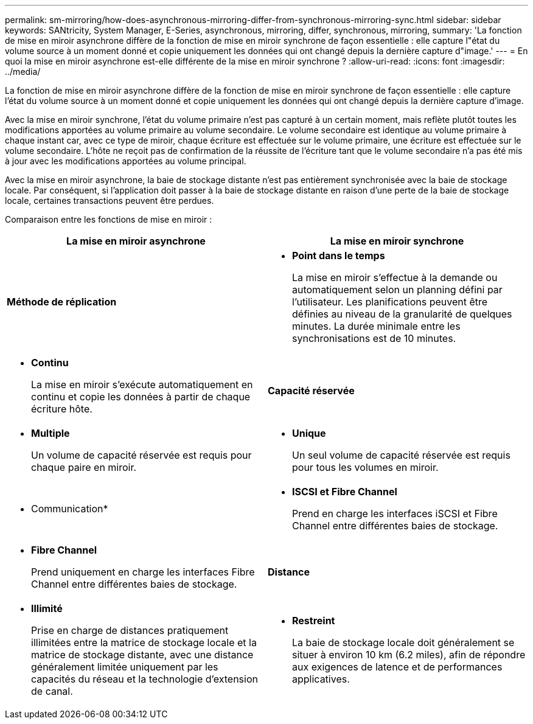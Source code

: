 ---
permalink: sm-mirroring/how-does-asynchronous-mirroring-differ-from-synchronous-mirroring-sync.html 
sidebar: sidebar 
keywords: SANtricity, System Manager, E-Series, asynchronous, mirroring, differ, synchronous, mirroring, 
summary: 'La fonction de mise en miroir asynchrone diffère de la fonction de mise en miroir synchrone de façon essentielle : elle capture l"état du volume source à un moment donné et copie uniquement les données qui ont changé depuis la dernière capture d"image.' 
---
= En quoi la mise en miroir asynchrone est-elle différente de la mise en miroir synchrone ?
:allow-uri-read: 
:icons: font
:imagesdir: ../media/


[role="lead"]
La fonction de mise en miroir asynchrone diffère de la fonction de mise en miroir synchrone de façon essentielle : elle capture l'état du volume source à un moment donné et copie uniquement les données qui ont changé depuis la dernière capture d'image.

Avec la mise en miroir synchrone, l'état du volume primaire n'est pas capturé à un certain moment, mais reflète plutôt toutes les modifications apportées au volume primaire au volume secondaire. Le volume secondaire est identique au volume primaire à chaque instant car, avec ce type de miroir, chaque écriture est effectuée sur le volume primaire, une écriture est effectuée sur le volume secondaire. L'hôte ne reçoit pas de confirmation de la réussite de l'écriture tant que le volume secondaire n'a pas été mis à jour avec les modifications apportées au volume principal.

Avec la mise en miroir asynchrone, la baie de stockage distante n'est pas entièrement synchronisée avec la baie de stockage locale. Par conséquent, si l'application doit passer à la baie de stockage distante en raison d'une perte de la baie de stockage locale, certaines transactions peuvent être perdues.

Comparaison entre les fonctions de mise en miroir :

[cols="1a,1a"]
|===
| La mise en miroir asynchrone | La mise en miroir synchrone 


 a| 
*Méthode de réplication*



 a| 
* *Point dans le temps*
+
La mise en miroir s'effectue à la demande ou automatiquement selon un planning défini par l'utilisateur. Les planifications peuvent être définies au niveau de la granularité de quelques minutes. La durée minimale entre les synchronisations est de 10 minutes.


 a| 
* *Continu*
+
La mise en miroir s'exécute automatiquement en continu et copie les données à partir de chaque écriture hôte.





 a| 
*Capacité réservée*



 a| 
* *Multiple*
+
Un volume de capacité réservée est requis pour chaque paire en miroir.


 a| 
* *Unique*
+
Un seul volume de capacité réservée est requis pour tous les volumes en miroir.





 a| 
* Communication*



 a| 
* *ISCSI et Fibre Channel*
+
Prend en charge les interfaces iSCSI et Fibre Channel entre différentes baies de stockage.


 a| 
* *Fibre Channel*
+
Prend uniquement en charge les interfaces Fibre Channel entre différentes baies de stockage.





 a| 
*Distance*



 a| 
* *Illimité*
+
Prise en charge de distances pratiquement illimitées entre la matrice de stockage locale et la matrice de stockage distante, avec une distance généralement limitée uniquement par les capacités du réseau et la technologie d'extension de canal.


 a| 
* *Restreint*
+
La baie de stockage locale doit généralement se situer à environ 10 km (6.2 miles), afin de répondre aux exigences de latence et de performances applicatives.



|===